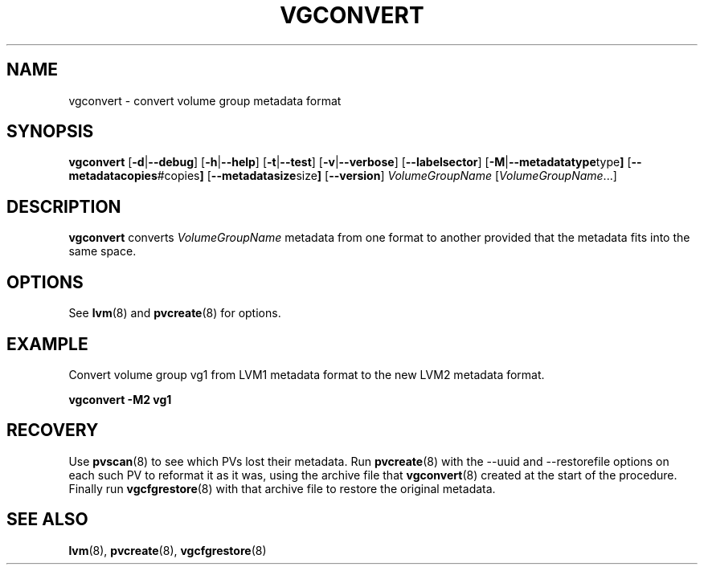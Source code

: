 .\"	$NetBSD: vgconvert.8,v 1.1.1.1.2.2 2008/12/12 16:33:02 haad Exp $
.\"
.TH VGCONVERT 8 "LVM TOOLS 2.2.02.43-cvs (12-08-08)" "Sistina Software UK" \" -*- nroff -*-
.SH NAME
vgconvert \- convert volume group metadata format
.SH SYNOPSIS
.B vgconvert
.RB [ \-d | \-\-debug ]
.RB [ \-h | \-\-help ]
.RB [ \-t | \-\-test ]
.RB [ \-v | \-\-verbose ]
.RB [ \-\-labelsector ]
.RB [ \-M | \-\-metadatatype type ]
.RB [ \-\-metadatacopies #copies ]
.RB [ \-\-metadatasize size ]
.RB [ \-\-version ]
.IR VolumeGroupName " [" VolumeGroupName ...]
.SH DESCRIPTION
.B vgconvert
converts 
.I VolumeGroupName
metadata from one format to another provided that the metadata
fits into the same space.
.SH OPTIONS
See \fBlvm\fP(8) and \fBpvcreate\fP(8) for options.
.SH EXAMPLE
Convert volume group vg1 from LVM1 metadata format to the new LVM2 
metadata format.
.sp
.B vgconvert -M2 vg1
.SH RECOVERY
Use \fBpvscan\fP(8) to see which PVs lost their metadata.
Run \fBpvcreate\fP(8) with the --uuid and --restorefile options on each
such PV to reformat it as it was, using the archive file that
\fBvgconvert\fP(8) created at the start of the procedure.
Finally run \fBvgcfgrestore\fP(8) with that archive file to restore
the original metadata.
.SH SEE ALSO
.BR lvm (8),
.BR pvcreate (8),
.BR vgcfgrestore (8)
